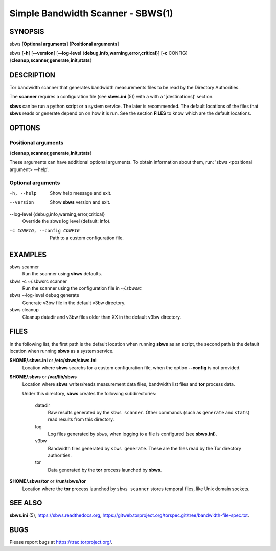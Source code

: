 Simple Bandwidth Scanner - SBWS(1)
===================================

SYNOPSIS
--------

sbws [**Optional arguments**] [**Positional arguments**]

sbws [**-h**] [**--version**]
[**--log-level** {**debug,info,warning,error,critical**}]
[**-c** CONFIG] {**cleanup,scanner,generate,init,stats**}

DESCRIPTION
-----------

Tor bandwidth scanner that generates bandwidth measurements files to be read by
the Directory Authorities.

The **scanner** requires a configuration file (see **sbws.ini** (5)) with a
with a '[destinations]' section.

**sbws** can be run a python script or a system service.
The later is recommended.
The default locations of the files that **sbws** reads or generate depend on
on how it is run.
See the section **FILES** to know which are the default locations.

OPTIONS
-------

Positional arguments
~~~~~~~~~~~~~~~~~~~~

{**cleanup,scanner,generate,init,stats**}

These arguments can have additional optional arguments.
To obtain information about them, run: 'sbws <positional argument> --help'.

Optional arguments
~~~~~~~~~~~~~~~~~~

-h, --help
   Show help message and exit.

--version
   Show **sbws** version and exit.

--log-level {debug,info,warning,error,critical}
   Override the sbws log level (default: info).

-c CONFIG, --config CONFIG
   Path to a custom configuration file.

EXAMPLES
--------

sbws scanner
    Run the scanner using **sbws** defaults.

sbws -c ~/.sbwsrc scanner
    Run the scanner using the configuration file in `~/.sbwsrc`

sbws --log-level debug generate
    Generate v3bw file in the default v3bw directory.

sbws cleanup
    Cleanup datadir and v3bw files older than XX in the default v3bw directory.

FILES
-----

In the following list, the first path is the default location when running
**sbws** as an script, the second path is the default location when running
**sbws** as a system service.

**$HOME/.sbws.ini** or **/etc/sbws/sbws.ini**
   Location where **sbws** searchs for a custom configuration file, when the
   option **--config** is not provided.

**$HOME/.sbws** or **/var/lib/sbws**
   Location where **sbws** writes/reads measurement data files,
   bandwidth list files and **tor** process data.

   Under this directory, **sbws** creates the following subdirectories:

    datadir
       Raw results generated by the ``sbws scanner``.
       Other commands (such as ``generate`` and ``stats``) read results from
       this directory.

    log
       Log files generated by ``sbws``, when logging to a file is configured
       (see **sbws.ini**).

    v3bw
       Bandwidth files generated by ``sbws generate``. These are the files
       read by the Tor directory authorities.

    tor
       Data generated by the **tor** process launched by **sbws**.

**$HOME/.sbws/tor** or **/run/sbws/tor**
  Location where the **tor** process launched by ``sbws scanner`` stores
  temporal files, like Unix domain sockets.

SEE ALSO
---------

**sbws.ini** (5), https://sbws.readthedocs.org,
https://gitweb.torproject.org/torspec.git/tree/bandwidth-file-spec.txt.

BUGS
----

Please report bugs at https://trac.torproject.org/.
